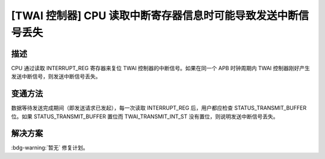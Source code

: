 [TWAI 控制器] CPU 读取中断寄存器信息时可能导致发送中断信号丢失
~~~~~~~~~~~~~~~~~~~~~~~~~~~~~~~~~~~~~~~~~~~~~~~~~~~~~~~~~~~~~~~~

.. only:: esp32

   .. tags::

      v0.0, v1.0, v1.1, v3.0, v3.1

描述
^^^^

CPU 通过读取 INTERRUPT_REG 寄存器来复位 TWAI 控制器的中断信号。如果在同一个 APB 时钟周期内 TWAI 控制器刚好产生发送中断信号，则发送中断信号丢失。

变通方法
^^^^^^^^

数据等待发送完成期间（即发送请求已发起），每一次读取 INTERRUPT_REG 后，用户都应检查 STATUS_TRANSMIT_BUFFER 位。如果 STATUS_TRANSMIT_BUFFER 置位而 TWAI_TRANSMIT_INT_ST 没有置位，则说明发送中断信号丢失。

解决方案
^^^^^^^^

:bdg-warning:`暂无` 修复计划。
